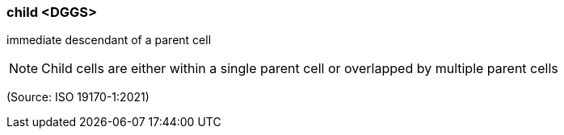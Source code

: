 === child <DGGS>

immediate descendant of a parent cell

NOTE: Child cells are either within a single parent cell or overlapped by multiple parent cells

(Source: ISO 19170-1:2021)

